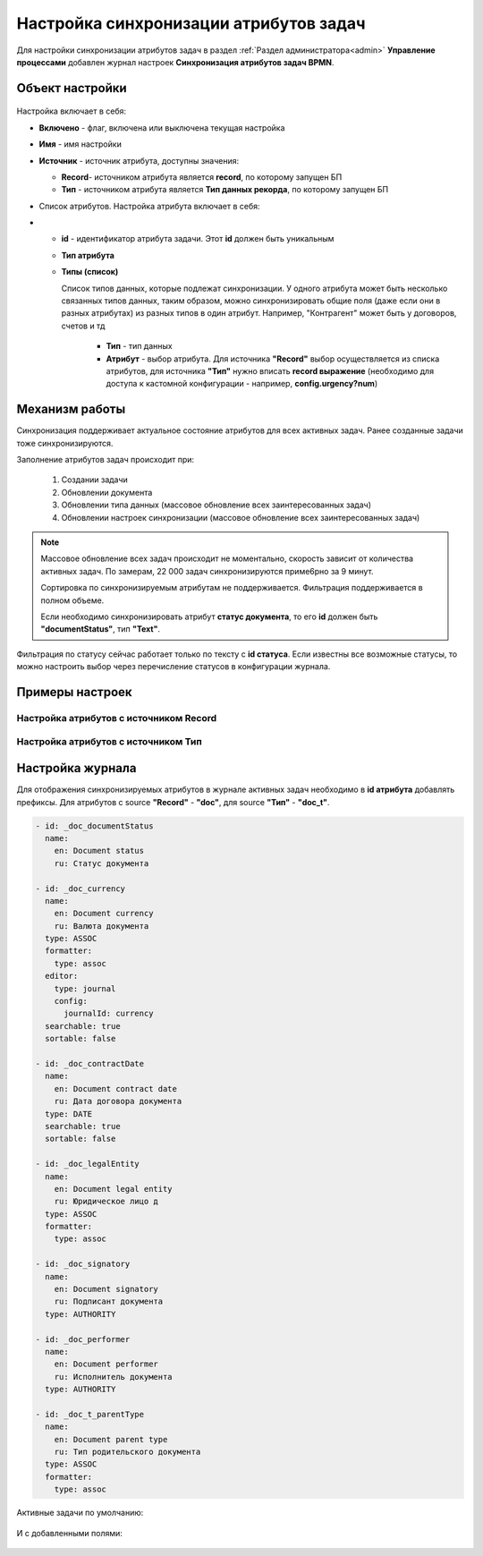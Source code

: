 Настройка синхронизации атрибутов задач
============================================

Для настройки синхронизации атрибутов задач в раздел :ref:`Раздел администратора<admin>` **Управление процессами** добавлен журнал настроек **Синхронизация атрибутов задач BPMN**.

 .. image:: _static/attribute_synchro/01.png
       :width: 700
       :align: center

Объект настройки
------------------

 .. image:: _static/attribute_synchro/01_1.png
       :width: 600
       :align: center

Настройка включает в себя:

* **Включено** - флаг, включена или выключена текущая настройка
* **Имя** - имя настройки
* **Источник** - источник атрибута, доступны значения:

  - **Record**- источником атрибута является **record**, по которому запущен БП
  - **Тип** - источником атрибута является **Тип данных рекорда**, по которому запущен БП

* Список атрибутов. Настройка атрибута включает в себя:
* 
  - **id** - идентификатор атрибута задачи. Этот **id** должен быть уникальным
  - **Тип атрибута**
  - **Типы (список)**

    Список типов данных, которые подлежат синхронизации. У одного атрибута может быть несколько связанных типов данных, таким образом, можно синхронизировать общие поля (даже если они в разных атрибутах) из разных типов в один атрибут. Например, "Контрагент" может быть у договоров, счетов и тд

     * **Тип** - тип данных
     * **Атрибут** - выбор атрибута. Для источника **"Record"** выбор осуществляется из списка атрибутов, для источника **"Тип"** нужно вписать **record выражение** (необходимо для доступа к кастомной конфигурации - например, **config.urgency?num**)

Механизм работы
-----------------

Синхронизация поддерживает актуальное состояние атрибутов для всех активных задач. Ранее созданные задачи тоже синхронизируются.

Заполнение атрибутов задач происходит при:

  1. Создании задачи
  2. Обновлении документа
  3. Обновлении типа данных (массовое обновление всех заинтересованных задач)
  4. Обновлении настроек синхронизации (массовое обновление всех заинтересованных задач)

.. note::

 Массовое обновление всех задач происходит не моментально, скорость зависит от количества активных задач. По замерам, 22 000 задач синхронизируются приме6рно за 9 минут.

 Сортировка по синхронизируемым атрибутам не поддерживается. Фильтрация поддерживается в полном объеме.

 Если необходимо синхронизировать атрибут **статус документа**, то его **id** должен быть **"documentStatus"**, тип **"Text"**.


Фильтрация по статусу сейчас работает только по тексту с **id статуса**. Если известны все возможные статусы, то можно настроить выбор через перечисление статусов в конфигурации журнала.

Примеры настроек
-----------------

Настройка атрибутов с источником Record
~~~~~~~~~~~~~~~~~~~~~~~~~~~~~~~~~~~~~~~~~~

 .. image:: _static/attribute_synchro/02.png
       :width: 600
       :align: center

Настройка атрибутов с источником Тип
~~~~~~~~~~~~~~~~~~~~~~~~~~~~~~~~~~~~~~~~~~

 .. image:: _static/attribute_synchro/03.png
       :width: 600
       :align: center

Настройка журнала
------------------

Для отображения синхронизируемых атрибутов в журнале активных задач необходимо в **id атрибута** добавлять префиксы. Для атрибутов с source **"Record"** - **"doc"**, для source **"Тип"** - **"doc_t"**.

 .. image:: _static/attribute_synchro/05.png
       :width: 600
       :align: center

.. code-block::

  - id: _doc_documentStatus
    name:
      en: Document status
      ru: Статус документа

  - id: _doc_currency
    name:
      en: Document currency
      ru: Валюта документа
    type: ASSOC
    formatter:
      type: assoc
    editor:
      type: journal
      config:
        journalId: currency
    searchable: true
    sortable: false

  - id: _doc_contractDate
    name:
      en: Document contract date
      ru: Дата договора документа
    type: DATE
    searchable: true
    sortable: false

  - id: _doc_legalEntity
    name:
      en: Document legal entity
      ru: Юридическое лицо д
    type: ASSOC
    formatter:
      type: assoc

  - id: _doc_signatory
    name:
      en: Document signatory
      ru: Подписант документа
    type: AUTHORITY

  - id: _doc_performer
    name:
      en: Document performer
      ru: Исполнитель документа
    type: AUTHORITY

  - id: _doc_t_parentType
    name:
      en: Document parent type
      ru: Тип родительского документа
    type: ASSOC
    formatter:
      type: assoc

Активные задачи по умолчанию:

 .. image:: _static/attribute_synchro/06.png
       :width: 700
       :align: center

И с добавленными полями:

 .. image:: _static/attribute_synchro/07.png
       :width: 1000
       :align: center

